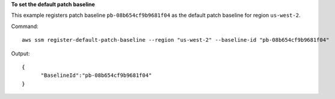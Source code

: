 **To set the default patch baseline**

This example registers patch baseline ``pb-08b654cf9b9681f04`` as the default patch baseline for region ``us-west-2``.

Command::

  aws ssm register-default-patch-baseline --region "us-west-2" --baseline-id "pb-08b654cf9b9681f04"

Output::

  {
	"BaselineId":"pb-08b654cf9b9681f04"
  }
